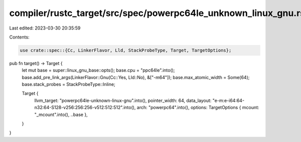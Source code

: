compiler/rustc_target/src/spec/powerpc64le_unknown_linux_gnu.rs
===============================================================

Last edited: 2023-03-30 20:35:59

Contents:

.. code-block:: rs

    use crate::spec::{Cc, LinkerFlavor, Lld, StackProbeType, Target, TargetOptions};

pub fn target() -> Target {
    let mut base = super::linux_gnu_base::opts();
    base.cpu = "ppc64le".into();
    base.add_pre_link_args(LinkerFlavor::Gnu(Cc::Yes, Lld::No), &["-m64"]);
    base.max_atomic_width = Some(64);
    base.stack_probes = StackProbeType::Inline;

    Target {
        llvm_target: "powerpc64le-unknown-linux-gnu".into(),
        pointer_width: 64,
        data_layout: "e-m:e-i64:64-n32:64-S128-v256:256:256-v512:512:512".into(),
        arch: "powerpc64".into(),
        options: TargetOptions { mcount: "_mcount".into(), ..base },
    }
}


